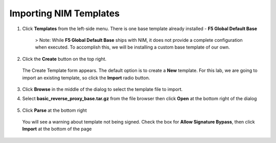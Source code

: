 Importing NIM Templates
=============================

1. Click **Templates** from the left-side menu. There is one base template already installed - **F5 Global Default Base**

    .. image:: ../images/nim-templates.png

    > Note: While **F5 Global Default Base** ships with NIM, it does not provide a complete configuration when executed. To accomplish this, we will be installing a custom base template of our own.

2. Click the **Create** button on the top right.

    .. image:: ../images/nim-templates-create-button.png
      :width: 576

   The Create Template form appears. The default option is to create a **New** template.  For this lab, we are going to import an existing template, so click the **Import** radio button.

    .. image:: ../images/nim-templates-create.png

3. Click **Browse** in the middle of the dialog to select the template file to import.

4. Select **basic_reverse_proxy_base.tar.gz** from the file browser then click **Open** at the bottom right of the dialog

    .. image:: ../images/nim-templates-import-file.png

5. Click **Parse** at the bottom right

    .. image:: ../images/nim-templates-import-file.png

   You will see a warning about template not being signed.  Check the box for **Allow Signature Bypass**, then click **Import** at the bottom of the page

    .. image:: ../images/nim-signature-bypass.png
